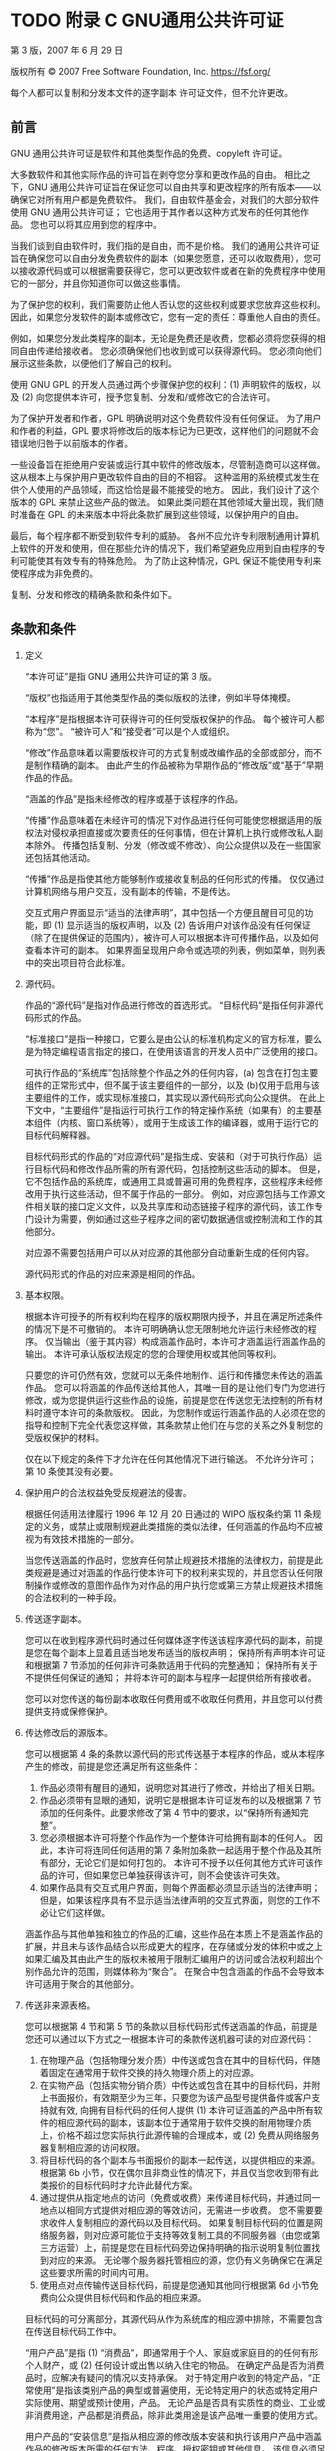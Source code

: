 #+LATEX_COMPILER: xelatex
#+LATEX_CLASS: elegantpaper
#+OPTIONS: prop:t
#+OPTIONS: ^:nil

* TODO 附录 C GNU通用公共许可证

第 3 版，2007 年 6 月 29 日

版权所有 © 2007 Free Software Foundation, Inc. https://fsf.org/

每个人都可以复制和分发本文件的逐字副本
许可证文件，但不允许更改。

** 前言

GNU 通用公共许可证是软件和其他类型作品的免费、copyleft 许可证。

大多数软件和其他实际作品的许可旨在剥夺您分享和更改作品的自由。  相比之下，GNU 通用公共许可证旨在保证您可以自由共享和更改程序的所有版本——以确保它对所有用户都是免费软件。  我们，自由软件基金会，对我们的大部分软件使用 GNU 通用公共许可证；  它也适用于其作者以这种方式发布的任何其他作品。  您也可以将其应用到您的程序中。

当我们谈到自由软件时，我们指的是自由，而不是价格。  我们的通用公共许可证旨在确保您可以自由分发免费软件的副本（如果您愿意，还可以收取费用），您可以接收源代码或可以根据需要获得它，您可以更改软件或者在新的免费程序中使用它的一部分，并且你知道你可以做这些事情。

为了保护您的权利，我们需要防止他人否认您的这些权利或要求您放弃这些权利。  因此，如果您分发软件的副本或修改它，您有一定的责任：尊重他人自由的责任。

例如，如果您分发此类程序的副本，无论是免费还是收费，您都必须将您获得的相同自由传递给接收者。  您必须确保他们也收到或可以获得源代码。  您必须向他们展示这些条款，以便他们了解自己的权利。

使用 GNU GPL 的开发人员通过两个步骤保护您的权利：(1) 声明软件的版权，以及 (2) 向您提供本许可，授予您复制、分发和/或修改它的合法许可。

为了保护开发者和作者，GPL 明确说明对这个免费软件没有任何保证。  为了用户和作者的利益，GPL 要求将修改后的版本标记为已更改，这样他们的问题就不会错误地归咎于以前版本的作者。

一些设备旨在拒绝用户安装或运行其中软件的修改版本，尽管制造商可以这样做。  这从根本上与保护用户更改软件自由的目的不相容。  这种滥用的系统模式发生在供个人使用的产品领域，而这恰恰是最不能接受的地方。  因此，我们设计了这个版本的 GPL 来禁止这些产品的做法。  如果此类问题在其他领域大量出现，我们随时准备在 GPL 的未来版本中将此条款扩展到这些领域，以保护用户的自由。

最后，每个程序都不断受到软件专利的威胁。  各州不应允许专利限制通用计算机上软件的开发和使用，但在那些允许的情况下，我们希望避免应用到自由程序的专利可能使其有效专有的特殊危险。  为了防止这种情况，GPL 保证不能使用专利来使程序成为非免费的。

复制、分发和修改的精确条款和条件如下。
** 条款和条件

  1. 定义

     “本许可证”是指 GNU 通用公共许可证的第 3 版。

     “版权”也指适用于其他类型作品的类似版权的法律，例如半导体掩模。

     “本程序”是指根据本许可获得许可的任何受版权保护的作品。  每个被许可人都称为“您”。  “被许可人”和“接受者”可以是个人或组织。

     “修改”作品意味着以需要版权许可的方式复制或改编作品的全部或部分，而不是制作精确的副本。  由此产生的作品被称为早期作品的“修改版”或“基于”早期作品的作品。

     “涵盖的作品”是指未经修改的程序或基于该程序的作品。

     “传播”作品意味着在未经许可的情况下对作品进行任何可能使您根据适用的版权法对侵权承担直接或次要责任的任何事情，但在计算机上执行或修改私人副本除外。  传播包括复制、分发（修改或不修改）、向公众提供以及在一些国家还包括其他活动。

     “传播”作品是指使其他方能够制作或接收复制品的任何形式的传播。  仅仅通过计算机网络与用户交互，没有副本的传输，不是传达。

     交互式用户界面显示“适当的法律声明”，其中包括一个方便且醒目可见的功能，即 (1) 显示适当的版权声明，以及 (2) 告诉用户对该作品没有任何保证（除了在提供保证的范围内），被许可人可以根据本许可传播作品，以及如何查看本许可的副本。  如果界面呈现用户命令或选项的列表，例如菜单，则列表中的突出项目符合此标准。
  2. 源代码。

     作品的“源代码”是指对作品进行修改的首选形式。  “目标代码”是指任何非源代码形式的作品。

     “标准接口”是指一种接口，它要么是由公认的标准机构定义的官方标准，要么是为特定编程语言指定的接口，在使用该语言的开发人员中广泛使用的接口。

     可执行作品的“系统库”包括除整个作品之外的任何内容，(a) 包含在打包主要组件的正常形式中，但不属于该主要组件的一部分，以及 (b)仅用于启用与该主要组件的工作，或实现标准接口，其实现以源代码形式向公众提供。  在此上下文中，“主要组件”是指运行可执行工作的特定操作系统（如果有）的主要基本组件（内核、窗口系统等），或用于生成该工作的编译器，或用于运行它的目标代码解释器。

     目标代码形式的作品的“对应源代码”是指生成、安装和（对于可执行作品）运行目标代码和修改作品所需的所有源代码，包括控制这些活动的脚本。  但是，它不包括作品的系统库，或通用工具或普遍可用的免费程序，这些程序未经修改用于执行这些活动，但不属于作品的一部分。  例如，对应源包括与工作源文件相关联的接口定义文件，以及共享库和动态链接子程序的源代码，该工作专门设计为需要，例如通过这些子程序之间的密切数据通信或控制流和工作的其他部分。

     对应源不需要包括用户可以从对应源的其他部分自动重新生成的任何内容。

     源代码形式的作品的对应来源是相同的作品。
  3. 基本权限。

     根据本许可授予的所有权利均在程序的版权期限内授予，并且在满足所述条件的情况下是不可撤销的。  本许可明确确认您无限制地允许运行未经修改的程序。  仅当输出（鉴于其内容）构成涵盖作品时，本许可才涵盖运行涵盖作品的输出。  本许可承认版权法规定的您的合理使用权或其他同等权利。

     只要您的许可仍然有效，您就可以无条件地制作、运行和传播您未传达的涵盖作品。  您可以将涵盖的作品传送给其他人，其唯一目的是让他们专门为您进行修改，或为您提供运行这些作品的设施，前提是您在传送您无法控制的所有材料时遵守本许可的条款版权。  因此，为您制作或运行涵盖作品的人必须在您的指导和控制下完全代表您这样做，其条款禁止他们在与您的关系之外复制您的受版权保护的材料。

     仅在以下规定的条件下才允许在任何其他情况下进行输送。  不允许分许可；  第 10 条使其没有必要。
  4. 保护用户的合法权益免受反规避法的侵害。

     根据任何适用法律履行 1996 年 12 月 20 日通过的 WIPO 版权条约第 11 条规定的义务，或禁止或限制规避此类措施的类似法律，任何涵盖的作品均不应被视为有效技术措施的一部分。

     当您传送涵盖的作品时，您放弃任何禁止规避技术措施的法律权力，前提是此类规避是通过对涵盖的作品行使本许可下的权利来实现的，并且您否认任何限制操作或修改的意图作品作为对作品的用户执行您或第三方禁止规避技术措施的合法权利的一种手段。
  5. 传送逐字副本。

     您可以在收到程序源代码时通过任何媒体逐字传送该程序源代码的副本，前提是您在每个副本上显着且适当地发布适当的版权声明；  保持所有声明本许可证和根据第 7 节添加的任何非许可条款适用于代码的完整通知；  保持所有关于不提供任何保证的通知；  并将本许可的副本与程序一起提供给所有接收者。

     您可以对您传送的每份副本收取任何费用或不收取任何费用，并且您可以付费提供支持或保修保护。
  6. 传达修改后的源版本。

     您可以根据第 4 条的条款以源代码的形式传送基于本程序的作品，或从本程序产生的修改，前提是您还满足所有这些条件：
     1. 作品必须带有醒目的通知，说明您对其进行了修改，并给出了相关日期。
     2. 作品必须带有显眼的通知，说明它是根据本许可证发布的以及根据第 7 节添加的任何条件。此要求修改了第 4 节中的要求，以“保持所有通知完整”。
     3. 您必须根据本许可将整个作品作为一个整体许可给拥有副本的任何人。  因此，本许可将连同任何适用的第 7 条附加条款一起适用于整个作品及其所有部分，无论它们是如何打包的。  本许可不授予以任何其他方式许可该作品的许可，但如果您已单独获得该许可，则不会使该许可失效。
     4. 如果作品具有交互式用户界面，则每个界面都必须显示适当的法律声明；  但是，如果该程序具有不显示适当法律声明的交互式界面，则您的工作不必让它们这样做。

     涵盖作品与其他单独和独立的作品的汇编，这些作品在本质上不是涵盖作品的扩展，并且未与该作品结合以形成更大的程序，在存储或分发的体积中或之上如果汇编及其由此产生的版权未被用于限制汇编用户的访问或合法权利超出个别作品允许的范围，则媒体称为“聚合”。  在聚合中包含涵盖的作品不会导致本许可适用于聚合的其他部分。
  7. 传送非来源表格。

    您可以根据第 4 节和第 5 节的条款以目标代码形式传送涵盖的作品，前提是您还可以通过以下方式之一根据本许可的条款传送机器可读的对应源代码：
     1. 在物理产品（包括物理分发介质）中传送或包含在其中的目标代码，伴随着固定在通常用于软件交换的持久物理介质上的对应源。
     2. 在实物产品（包括实物分销介质）中传达或包含在其中的目标代码，并附上书面报价，有效期至少为三年，只要您为该产品型号提供备件或客户支持就有效, 向拥有目标代码的任何人提供 (1) 本许可证涵盖的产品中所有软件的相应源代码的副本，该副本位于通常用于软件交换的耐用物理介质上，价格不超过您实际执行此源传输的合理成本，或 (2) 免费从网络服务器复制相应源的访问权限。
     3. 将目标代码的各个副本与书面报价的副本一起传送，以提供相应的来源。  根据第 6b 小节，仅在偶尔且非商业性的情况下，并且仅当您收到带有此类报价的目标代码时才允许此替代方案。
     4. 通过提供从指定地点的访问（免费或收费）来传递目标代码，并通过同一地点以相同方式提供对相应源的等效访问，无需进一步收费。  您不需要要求收件人复制相应的源代码以及目标代码。  如果复制目标代码的位置是网络服务器，则对应源可能位于支持等效复制工具的不同服务器（由您或第三方运营）上，前提是您在目标代码旁边保持明确的指示说明复制位置找到对应的来源。  无论哪个服务器托管相应的源，您仍有义务确保它在满足这些要求所需的时间内可用。
     5. 使用点对点传输传送目标代码，前提是您通知其他同行根据第 6d 小节免费向公众提供目标代码和作品的相应来源。

     目标代码的可分离部分，其源代码从作为系统库的相应源中排除，不需要包含在传送目标代码工作中。

     “用户产品”是指 (1) “消费品”，即通常用于个人、家庭或家庭目的的任何有形个人财产，或 (2) 任何设计或出售以纳入住宅的物品。  在确定产品是否为消费品时，应解决有疑问的情况以支持承保。  对于特定用户收到的特定产品，“正常使用”是指该类别产品的典型或普遍使用，无论特定用户的状态或特定用户实际使用、期望或预计使用，产品。  无论产品是否具有实质性的商业、工业或非消费用途，产品都是消费品，除非此类用途是该产品唯一重要的使用方式。

     用户产品的“安装信息”是指从相应源的修改版本安装和执行该用户产品中涵盖作品的修改版本所需的任何方法、程序、授权密钥或其他信息。  该信息必须足以确保在任何情况下都不会仅仅因为进行了修改而阻止或干扰修改后的目标代码的持续运行。

     如果您根据本节在用户产品中或与用户产品一起或专门用于在用户产品中传送目标代码作品，并且该传送是作为交易的一部分发生的，其中用户产品的占有和使用权转移给永久或固定期限的接收方（无论交易的特征如何），根据本节传达的相应来源必须附有安装信息。  但如果您或任何第三方均不保留在用户产品上安装修改后的目标代码的能力（例如，该作品已安装在 ROM 中），则此要求不适用。

     提供安装信息的要求不包括继续为接受者修改或安装的作品或已修改或安装的用户产品提供支持服务、保修或更新的要求。  当修改本身对网络的运行产生重大不利影响或违反网络通信的规则和协议时，可能会拒绝访问网络。

     根据本节所传达的相应源和提供的安装信息必须采用公开记录的格式（并且以源代码形式向公众提供实现），并且必须不需要特殊的密码或密钥来解压、阅读或复制。
  8. 附加条款。

     “附加许可”是通过对本许可的一个或多个条件作出例外来补充本许可条款的条款。  适用于整个程序的附加权限应被视为包含在本许可中，只要它们在适用法律下有效。  如果附加许可仅适用于本程序的一部分，则该部分可以根据这些许可单独使用，但整个程序仍受本许可的约束，而与附加许可无关。

     当您传送涵盖作品的副本时，您可以选择从该副本或其任何部分删除任何附加权限。  （在某些情况下，当您修改作品时，可能会写入额外的权限以要求它们自己删除。）您可以对您添加到涵盖作品中的材料设置额外的权限，您拥有或可以给予适当的版权许可。

     尽管本许可证有任何其他规定，对于您添加到涵盖作品中的材料，您可以（如果该材料的版权所有者授权）用以下条款补充本许可证的条款：
     1. 与本许可证第 15 和 16 条的条款不同，拒绝保证或限制责任；  或者
     2. 要求保留该材料或包含该材料的作品显示的适当法律声明中指定的合理法律声明或作者归属；  或者
     3. 禁止歪曲该材料的来源，或要求以合理的方式将此类材料的修改版本标记为与原始版本不同；  或者
     4. 限制出于宣传目的使用许可人或材料作者的姓名；  或者
     5. 拒绝根据商标法授予使用某些商号、商标或服务标志的权利；  或者
     6. 要求任何传送该材料（或其修改版本）的人赔偿该材料的许可人和作者，并对接收者承担合同责任假设，这些合同假设直接强加给这些许可人和作者的任何责任。

     所有其他非许可性附加条款均被视为第 10 节含义内的“进一步限制”。如果您收到的程序或其任何部分包含声明它受本许可约束的通知以及以下条款：是进一步的限制，您可以删除该术语。  如果许可文件包含进一步的限制，但允许根据本许可进行再许可或转让，则您可以添加受该许可文件条款约束的涵盖工作材料，前提是进一步的限制不会在此类再许可或转让中继续存在。

     如果您根据本节将条款添加到涵盖的作品中，您必须在相关源文件中放置适用于这些文件的附加条款的声明，或说明在哪里可以找到适用条款的通知。

     附加条款，无论是许可的还是非许可的，都可以以单独书面许可的形式说明，或作为例外说明；  以上要求均适用。
  9. 终止。

     除非本许可明确规定，否则您不得传播或修改涵盖的作品。  任何以其他方式传播或修改它的尝试都是无效的，并且将自动终止您在本许可下的权利（包括根据第 11 节第三段授予的任何专利许可）。

     但是，如果您停止所有违反本许可的行为，则 (a) 临时恢复您从特定版权持有人处获得的许可，除非且直到版权持有人明确并最终终止您的许可，以及 (b) 如果版权持有人未终止许可，则永久恢复在停止后 60 天之前通过某种合理的方式通知您违规行为。

     此外，如果版权所有者以某种合理的方式通知您违规行为，您从特定版权所有者那里获得的许可将永久恢复，这是您第一次收到该版权所有者关于违反本许可（任何作品）的通知，并且您在收到通知后的 30 天内纠正违规行为。

     终止您在本节项下的权利不会终止根据本许可从您那里收到副本或权利的各方的许可。  如果您的权利已被终止且未永久恢复，则您没有资格根据第 10 条获得相同材料的新许可。
  10. 拥有副本不需要接受。

     您无需接受本许可即可接收或运行本程序的副本。  仅由于使用对等传输接收副本而发生的涵盖作品的辅助传播同样不需要接受。  但是，除本许可外，没有任何其他权利授予您传播或修改任何涵盖作品的权限。  如果您不接受本许可，这些行为将侵犯版权。  因此，通过修改或传播涵盖的作品，您表示您接受本许可这样做。
     下游接收者的自动许可。

     每次您传送涵盖的作品时，接收者都会自动从原始许可人处获得许可，以根据本许可运行、修改和传播该作品。  您不负责强制第三方遵守本许可证。

     “实体交易”是指转移一个组织的控制权、或一个组织的几乎所有资产、或细分一个组织或合并组织的交易。  如果涵盖作品的传播是由实体交易引起的，则收到该作品副本的该交易的每一方也将获得该方的利益前任根据前一段已经或可以给予的任何许可，以及占有权如果前任拥有或可以通过合理努力获得该作品的相应来源。

     您不得对根据本许可授予或确认的权利的行使施加任何进一步的限制。  例如，您不得为行使根据本许可授予的权利收取许可费、特许权使用费或其他费用，并且您不得提起诉讼（包括诉讼中的交叉索赔或反诉），指控任何专利权利要求受到侵犯通过制作、使用、销售、许诺销售或进口本程序或其任何部分。
  11. 专利。

     “贡献者”是指根据本许可授权使用本程序或本程序所基于的作品的版权持有人。  这样获得许可的作品被称为贡献者的“贡献者版本”。

     贡献者的“基本专利权利要求”是指由贡献者拥有或控制的所有专利权利要求，无论是已经获得的还是以后获得的，这些专利权利要求会被本许可证允许的某种方式侵犯，制造、使用或销售其贡献者版本，但不包括仅因进一步修改贡献者版本而被侵权的索赔。  就本定义而言，“控制”包括以符合本许可要求的方式授予专利分许可的权利。

     每个贡献者根据贡献者的基本专利权利要求授予您非独家、全球、免版税的专利许可，以制作、使用、销售、要约销售、进口和以其他方式运行、修改和传播其贡献者版本的内容。

     在以下三段中，“专利许可”是任何明确的协议或承诺，无论其名称如何，不执行专利（例如明确允许实施专利或不起诉专利侵权的承诺）。  将这种专利许可“授予”给一方意味着做出这样的协议或承诺，不对该方执行专利。

     如果您在明知依赖专利许可的情况下传送涵盖的作品，并且任何人都无法通过公开可用的网络服务器或其他易于访问的方式免费并根据本许可的条款复制该作品的相应来源意味着，那么您必须 (1) 使相应来源如此可用，或 (2) 安排剥夺您自己对该特定作品的专利许可的利益，或 (3) 以与根据本许可的要求，将专利许可扩展到下游接受者。  “故意依赖”是指您实际知道，如果没有专利许可，您在一个国家/地区传播涵盖的作品，或您的接收者在一个国家/地区使用涵盖的作品，将侵犯您在该国家/地区的一项或多项可识别专利有理由相信是有效的。

     如果根据或与单一交易或安排相关，您通过转让受保护作品进行转让或传播，并向接收受保护作品的某些各方授予专利许可，授权他们使用、传播、修改或传达所涵盖作品的特定副本，则您授予的专利许可将自动扩展到所涵盖作品和基于该作品的作品的所有接收者。

     如果专利许可不包括在其覆盖范围内、禁止行使或以不行使根据本许可特别授予的一项或多项权利为条件，则该专利许可是“歧视性的”。  如果您是与从事软件分发业务的第三方达成的协议的一方，则您不得传输涵盖的作品，根据该协议，您根据您传输作品的活动范围向第三方付款，并且根据该协议，第三方向将从您那里收到涵盖作品的任何一方授予歧视性专利许可 (a) 与您传达的涵盖作品的副本（或由这些副本制作的副本）有关，或（ b) 主要针对包含涵盖作品的特定产品或汇编并与之相关，除非您在 2007 年 3 月 28 日之前签订了该协议，或者该专利许可已被授予。

     本许可中的任何内容均不得解释为排除或限制任何默示许可或其他对侵权的抗辩，这些许可或其他侵权辩护可能在适用的专利法下提供给您。
  12. 不放弃他人的自由。

      如果对您施加的条件（无论是通过法院命令、协议或其他方式）与本许可的条件相抵触，它们不会免除您对本许可的条件的约束。  如果您无法传达涵盖的作品以同时履行您在本许可下的义务和任何其他相关义务，那么您可能根本无法传达它。  例如，如果您同意有义务向您向其传达程序的人收取版税以进一步传达的条款，那么您可以同时满足这些条款和本许可的唯一方法是完全避免传达程序。
  13. 与 GNU Affero 通用公共许可证一起使用。

      尽管本许可证有任何其他规定，您有权将任何涵盖的作品与根据 GNU Affero 通用公共许可证第 3 版许可的作品链接或组合成一个单独的组合作品，并传达由此产生的作品。  本许可证的条款将继续适用于所涵盖作品的部分，但 GNU Affero 通用公共许可证第 13 节中关于通过网络进行交互的特殊要求将适用于此类组合。
  14. 许可证的修订版本。

      自由软件基金会可能会不时发布 GNU 通用公共许可证的修订版和/或新版本。  此类新版本在精神上与当前版本相似，但可能在细节上有所不同，以解决新问题或关注点。

      每一个版本都有不同的版本号。  如果程序指定某个编号版本的 GNU 通用公共许可证“或任何更高版本”适用于它，您可以选择遵循该编号版本或自由软件发布的任何更高版本的条款和条件基础。  如果本程序未指定 GNU 通用公共许可证的版本号，您可以选择自由软件基金会曾经发布的任何版本。

      如果本程序指定代理可以决定可以使用 GNU 通用公共许可证的哪些未来版本，则该代理接受某个版本的公开声明永久授权您为本程序选择该版本。

      更高的许可证版本可能会给您额外的或不同的权限。  但是，不会因为您选择遵循更高版本而对任何作者或版权所有者施加额外的义务。
  15. 免责声明。

      在适用法律允许的范围内，本程序不提供任何保证。  除非另有说明，否则版权所有者和/或其他方按“原样”提供程序，不提供任何形式的明示或默示保证，包括但不限于对适销性和特定用途适用性的默示保证.  有关程序质量和性能的全部风险由您承担。  如果该程序被证明有缺陷，您将承担所有必要的服务、修理或更正的费用。
  16. 责任限制。

      在任何情况下，除非适用法律要求或书面同意，任何版权持有人或任何其他按照上述许可修改和/或传达程序的方，均不对您的损害负责，包括任何一般性、特殊性、偶然性或后果性因使用或无法使用程序而造成的损害（包括但不限于数据丢失或数据不准确或由您或第三方造成的数据丢失或程序无法与任何其他程序一起运行），即使在以下情况下此类持有人或其他方已被告知此类损害的可能性。
  17. 第 15 和 16 条的解释。

      如果上述免责声明和责任限制不能根据其条款赋予当地法律效力，则审查法院应适用最接近绝对放弃与本计划有关的所有民事责任的当地法律，除非有保证或假设责任附带一份程序的副本，以换取费用。

** 条款和条件的结束
** 如何将这些条款应用于您的新项目

如果您开发了一个新程序，并且您希望它尽可能地为公众所用，实现这一目标的最佳方式是使其成为每个人都可以根据这些条款重新分发和更改的免费软件。

为此，请在程序中附上以下通知。  将它们附加到每个源文件的开头是最安全的，以最有效地说明保修除外；  每个文件至少应该有“版权”行和一个指向完整通知所在位置的指针。
#+begin_src emacs-lisp
  one line to give the program's name and a brief idea of what it does.
  Copyright (C) year name of author

  This program is free software: you can redistribute it and/or modify
  it under the terms of the GNU General Public License as published by
  the Free Software Foundation, either version 3 of the License, or (at
  your option) any later version.

  This program is distributed in the hope that it will be useful, but
  WITHOUT ANY WARRANTY; without even the implied warranty of
  MERCHANTABILITY or FITNESS FOR A PARTICULAR PURPOSE.  See the GNU
  General Public License for more details.

  You should have received a copy of the GNU General Public License
  along with this program.  If not, see https://www.gnu.org/licenses/.
#+end_src

还要添加有关如何通过电子邮件和纸质邮件与您联系的信息。

如果程序进行终端交互，让它在交互模式下启动时输出一个类似这样的简短通​​知：
#+begin_src emacs-lisp
  program Copyright (C) year name of author
  This program comes with ABSOLUTELY NO WARRANTY; for details type ‘show w’.
  This is free software, and you are welcome to redistribute it
  under certain conditions; type ‘show c’ for details.
#+end_src

假设的命令“show w”和“show c”应该显示通用公共许可证的适当部分。  当然，您的程序的命令可能会有所不同；  对于 GUI 界面，您将使用“关于框”。

如有必要，您还应该让您的雇主（如果您是程序员）或学校（如果有）签署该程序的“版权免责声明”。  有关这方面的更多信息，以及如何应用和遵循 GNU GPL，请参阅 https://www.gnu.org/licenses/。

GNU 通用公共许可证不允许将您的程序合并到专有程序中。  如果您的程序是一个子程序库，您可能会认为允许将专有应用程序与该库链接更有用。  如果这是您想要做的，请使用 GNU 宽通用公共许可证而不是本许可证。  但首先，请阅读 https://www.gnu.org/licenses/why-not-lgpl.html。
